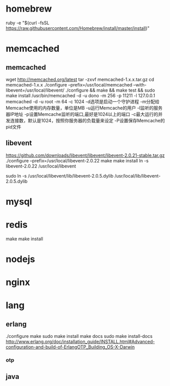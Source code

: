 #+STARTUP: showall

* homebrew
ruby -e "$(curl -fsSL https://raw.githubusercontent.com/Homebrew/install/master/install)"


* memcached
** memcached
wget http://memcached.org/latest
tar -zxvf memcached-1.x.x.tar.gz
cd memcached-1.x.x
./configure --prefix=/usr/local/memcached --with-libevent=/usr/local/libevent/
./configure && make && make test && sudo make install
/usr/bin/memcached -d -u dono -m 256 -p 11211 -l 127.0.0.1
memcached -d -u root -m 64 -c 1024
-d选项是启动一个守护进程
-m分配给Memcache使用的内存数量，单位是MB
-u运行Memcache的用户
-l监听的服务器IP地址
-p设置Memcache监听的端口,最好是1024以上的端口
-c最大运行的并发连接数，默认是1024，按照你服务器的负载量来设定
-P设置保存Memcache的pid文件
** libevent
https://github.com/downloads/libevent/libevent/libevent-2.0.21-stable.tar.gz
./configure --prefix=/usr/local/libevent-2.0.22
make  
make install
ln -s libevent-2.0.22 /usr/local/libevent  
# ln -s /usr/local/libevent/lib/libevent-2.0.so.5  /lib64/libevent-2.0.so.5 
sudo ln -s /usr/local/libevent/lib/libevent-2.0.5.dylib /usr/local/lib/libevent-2.0.5.dylib
* mysql



* redis 
make
make install


* nodejs

* nginx

* lang


** erlang
./configure 
make 
sudo make install
make docs
sudo make install-docs
http://www.erlang.org/doc/installation_guide/INSTALL.html#Advanced-configuration-and-build-of-ErlangOTP_Building_OS-X-Darwin



*** otp


** java






